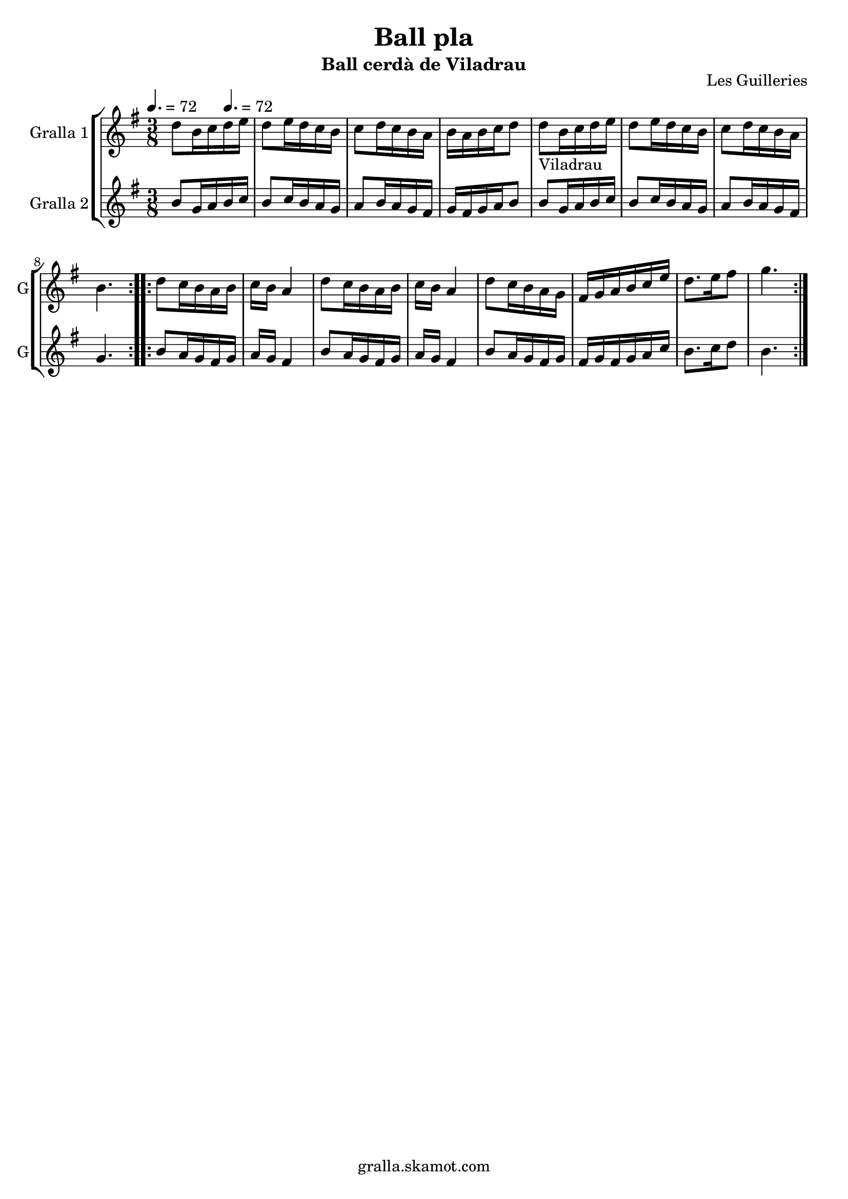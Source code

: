 \version "2.16.2"

\header {
  dedication=""
  title="Ball pla"
  subtitle="Ball cerdà de Viladrau"
  subsubtitle=""
  poet=""
  meter=""
  piece=""
  composer=""
  arranger=""
  opus="Les Guilleries"
  instrument=""
  copyright="gralla.skamot.com"
  tagline=""
}

liniaroAa =
\relative d''
{
  \clef treble
  \key g \major
  \time 3/8
  \repeat volta 2 { d8 b16 c \tempo 4. = 72 d e  |
  d8 e16 d c b  |
  c8 d16 c b a  |
  b16 a b c d8  |
  %05
  d8 _"Viladrau" b16 c d e  |
  d8 e16 d c b  |
  c8 d16 c b a  |
  b4.  | }
  \repeat volta 2 { d8 c16 b a b  |
  %10
  c16 b a4  |
  d8 c16 b a b  |
  c16 b a4  |
  d8 c16 b a g  |
  fis16 g a b c e  |
  %15
  d8. e16 fis8  |
  g4.  | }
}

liniaroAb =
\relative b'
{
  \tempo 4. = 72
  \clef treble
  \key g \major
  \time 3/8
  \repeat volta 2 { b8 g16 a b c  |
  b8 c16 b a g  |
  a8 b16 a g fis  |
  g16 fis g a b8  |
  %05
  b8 g16 a b c  |
  b8 c16 b a g  |
  a8 b16 a g fis  |
  g4.  | }
  \repeat volta 2 { b8 a16 g fis g  |
  %10
  a16 g fis4  |
  b8 a16 g fis g  |
  a16 g fis4  |
  b8 a16 g fis g  |
  fis16 g fis g a c  |
  %15
  b8. c16 d8  |
  b4.  | }
}

\bookpart {
  \score {
    \new StaffGroup {
      \override Score.RehearsalMark #'self-alignment-X = #LEFT
      <<
        \new Staff \with {instrumentName = #"Gralla 1" shortInstrumentName = #"G"} \liniaroAa
        \new Staff \with {instrumentName = #"Gralla 2" shortInstrumentName = #"G"} \liniaroAb
      >>
    }
    \layout {}
  }
  \score { \unfoldRepeats
    \new StaffGroup {
      \override Score.RehearsalMark #'self-alignment-X = #LEFT
      <<
        \new Staff \with {instrumentName = #"Gralla 1" shortInstrumentName = #"G"} \liniaroAa
        \new Staff \with {instrumentName = #"Gralla 2" shortInstrumentName = #"G"} \liniaroAb
      >>
    }
    \midi {
      \set Staff.midiInstrument = "oboe"
      \set DrumStaff.midiInstrument = "drums"
    }
  }
}

\bookpart {
  \header {instrument="Gralla 1"}
  \score {
    \new StaffGroup {
      \override Score.RehearsalMark #'self-alignment-X = #LEFT
      <<
        \new Staff \liniaroAa
      >>
    }
    \layout {}
  }
  \score { \unfoldRepeats
    \new StaffGroup {
      \override Score.RehearsalMark #'self-alignment-X = #LEFT
      <<
        \new Staff \liniaroAa
      >>
    }
    \midi {
      \set Staff.midiInstrument = "oboe"
      \set DrumStaff.midiInstrument = "drums"
    }
  }
}

\bookpart {
  \header {instrument="Gralla 2"}
  \score {
    \new StaffGroup {
      \override Score.RehearsalMark #'self-alignment-X = #LEFT
      <<
        \new Staff \liniaroAb
      >>
    }
    \layout {}
  }
  \score { \unfoldRepeats
    \new StaffGroup {
      \override Score.RehearsalMark #'self-alignment-X = #LEFT
      <<
        \new Staff \liniaroAb
      >>
    }
    \midi {
      \set Staff.midiInstrument = "oboe"
      \set DrumStaff.midiInstrument = "drums"
    }
  }
}

